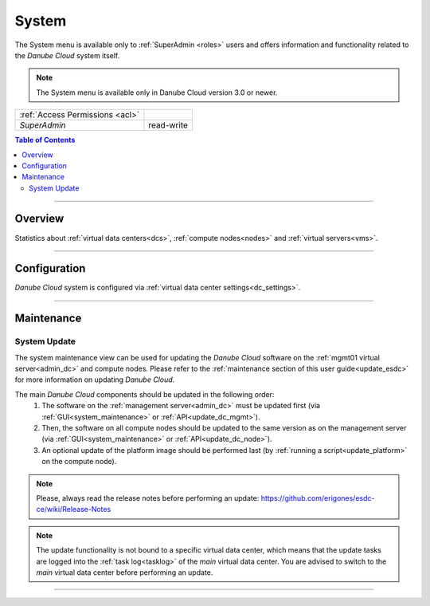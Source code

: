 .. _system:

System
******

The System menu is available only to :ref:`SuperAdmin <roles>` users and offers information and functionality related to the *Danube Cloud* system itself.

.. note:: The System menu is available only in Danube Cloud version 3.0 or newer.

=============================== ================
:ref:`Access Permissions <acl>`
------------------------------- ----------------
*SuperAdmin*                    read-write
=============================== ================

.. contents:: Table of Contents

----

Overview
########

Statistics about :ref:`virtual data centers<dcs>`, :ref:`compute nodes<nodes>` and :ref:`virtual servers<vms>`.

.. image:: img/system-stats.png

----

Configuration
#############

*Danube Cloud* system is configured via :ref:`virtual data center settings<dc_settings>`. 

----

.. _system_maintenance:

Maintenance
###########

System Update
=============

The system maintenance view can be used for updating the *Danube Cloud* software on the :ref:`mgmt01 virtual server<admin_dc>` and compute nodes. Please refer to the :ref:`maintenance section of this user guide<update_esdc>` for more information on updating *Danube Cloud*.

The main *Danube Cloud* components should be updated in the following order:
   1. The software on the :ref:`management server<admin_dc>` must be updated first (via :ref:`GUI<system_maintenance>` or :ref:`API<update_dc_mgmt>`).
   2. Then, the software on all compute nodes should be updated to the same version as on the management server (via :ref:`GUI<system_maintenance>` or :ref:`API<update_dc_node>`).
   3. An optional update of the platform image should be performed last (by :ref:`running a script<update_platform>` on the compute node).

.. note:: Please, always read the release notes before performing an update: https://github.com/erigones/esdc-ce/wiki/Release-Notes

.. note:: The update functionality is not bound to a specific virtual data center, which means that the update tasks are logged into the :ref:`task log<tasklog>` of the *main* virtual data center. You are advised to switch to the *main* virtual data center before performing an update.

.. seealso:: Some features may require a new version of the :ref:`Platform Image<update_platform>`.

.. image:: img/system-update.png

----
